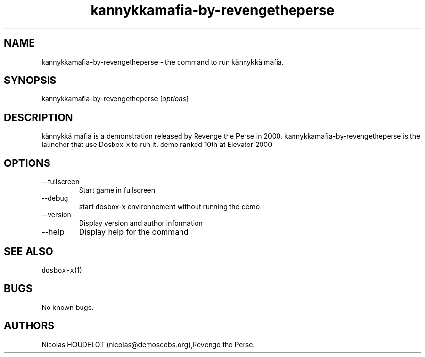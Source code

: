 .\" Automatically generated by Pandoc 2.9.2.1
.\"
.TH "kannykkamafia-by-revengetheperse" "6" "2020-05-30" "k\[:a]nnykk\[:a] mafia User Manuals" ""
.hy
.SH NAME
.PP
kannykkamafia-by-revengetheperse - the command to run k\[:a]nnykk\[:a]
mafia.
.SH SYNOPSIS
.PP
kannykkamafia-by-revengetheperse [\f[I]options\f[R]]
.SH DESCRIPTION
.PP
k\[:a]nnykk\[:a] mafia is a demonstration released by Revenge the Perse
in 2000.
kannykkamafia-by-revengetheperse is the launcher that use Dosbox-x to
run it.
demo ranked 10th at Elevator 2000
.SH OPTIONS
.TP
--fullscreen
Start game in fullscreen
.TP
--debug
start dosbox-x environnement without running the demo
.TP
--version
Display version and author information
.TP
--help
Display help for the command
.SH SEE ALSO
.PP
\f[C]dosbox-x\f[R](1)
.SH BUGS
.PP
No known bugs.
.SH AUTHORS
Nicolas HOUDELOT (nicolas\[at]demosdebs.org),Revenge the Perse.

